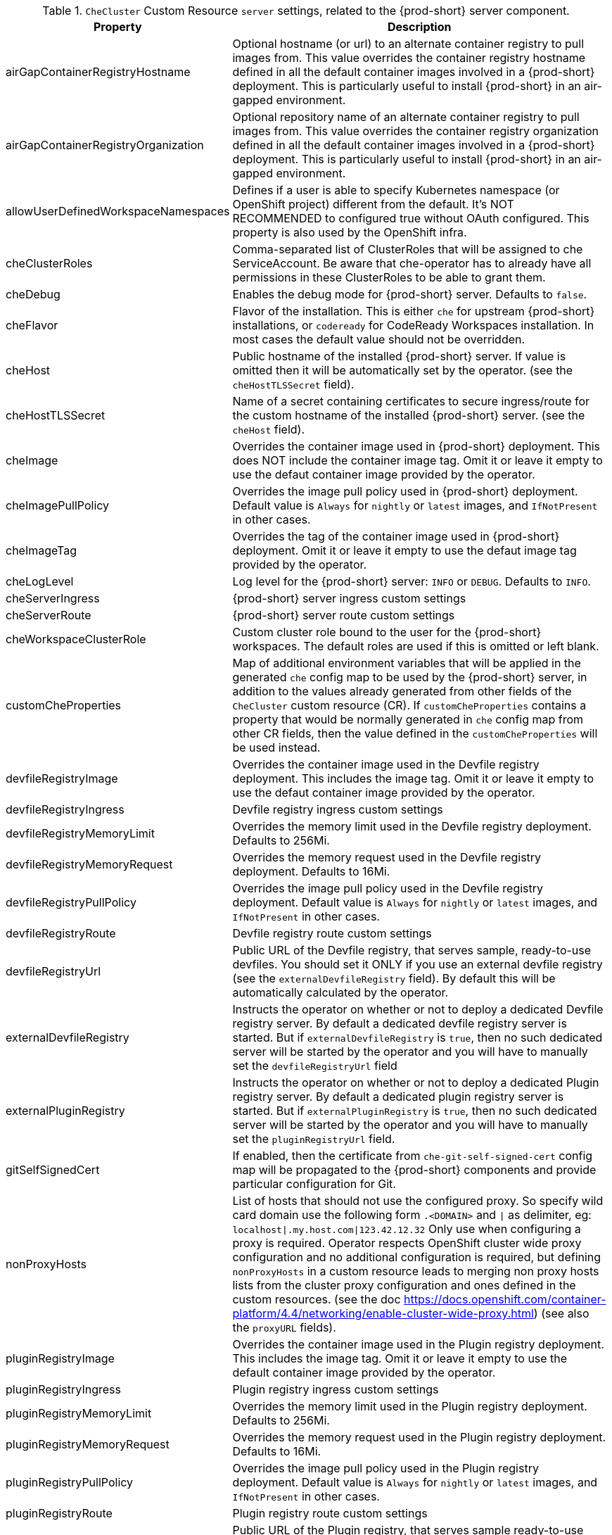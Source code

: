 [id="checluster-custom-resource-server-settings_{context}"]
.`CheCluster` Custom Resource `server` settings, related to the {prod-short} server component.

[cols="2,5", options="header"]
:=== 
 Property: Description 
airGapContainerRegistryHostname: Optional hostname (or url) to an alternate container registry to pull images from. This value overrides the container registry hostname defined in all the default container images involved in a {prod-short} deployment. This is particularly useful to install {prod-short} in an air-gapped environment.
airGapContainerRegistryOrganization: Optional repository name of an alternate container registry to pull images from. This value overrides the container registry organization defined in all the default container images involved in a {prod-short} deployment. This is particularly useful to install {prod-short} in an air-gapped environment.
allowUserDefinedWorkspaceNamespaces: Defines if a user is able to specify Kubernetes namespace (or OpenShift project) different from the default. It's NOT RECOMMENDED to configured true without OAuth configured. This property is also used by the OpenShift infra.
cheClusterRoles: Comma-separated list of ClusterRoles that will be assigned to che ServiceAccount. Be aware that che-operator has to already have all permissions in these ClusterRoles to be able to grant them.
cheDebug: Enables the debug mode for {prod-short} server. Defaults to `false`.
cheFlavor: Flavor of the installation. This is either `che` for upstream {prod-short} installations, or `codeready` for CodeReady Workspaces installation. In most cases the default value should not be overridden.
cheHost: Public hostname of the installed {prod-short} server. If value is omitted then it will be automatically set by the operator. (see the `cheHostTLSSecret` field).
cheHostTLSSecret: Name of a secret containing certificates to secure ingress/route for the custom hostname of the installed {prod-short} server. (see the `cheHost` field).
cheImage: Overrides the container image used in {prod-short} deployment. This does NOT include the container image tag. Omit it or leave it empty to use the defaut container image provided by the operator.
cheImagePullPolicy: Overrides the image pull policy used in {prod-short} deployment. Default value is `Always` for `nightly` or `latest` images, and `IfNotPresent` in other cases.
cheImageTag: Overrides the tag of the container image used in {prod-short} deployment. Omit it or leave it empty to use the defaut image tag provided by the operator.
cheLogLevel: Log level for the {prod-short} server\: `INFO` or `DEBUG`. Defaults to `INFO`.
cheServerIngress: {prod-short} server ingress custom settings
cheServerRoute: {prod-short} server route custom settings
cheWorkspaceClusterRole: Custom cluster role bound to the user for the {prod-short} workspaces. The default roles are used if this is omitted or left blank.
customCheProperties: Map of additional environment variables that will be applied in the generated `che` config map to be used by the {prod-short} server, in addition to the values already generated from other fields of the `CheCluster` custom resource (CR). If `customCheProperties` contains a property that would be normally generated in `che` config map from other CR fields, then the value defined in the `customCheProperties` will be used instead.
devfileRegistryImage: Overrides the container image used in the Devfile registry deployment. This includes the image tag. Omit it or leave it empty to use the defaut container image provided by the operator.
devfileRegistryIngress: Devfile registry ingress custom settings
devfileRegistryMemoryLimit: Overrides the memory limit used in the Devfile registry deployment. Defaults to 256Mi.
devfileRegistryMemoryRequest: Overrides the memory request used in the Devfile registry deployment. Defaults to 16Mi.
devfileRegistryPullPolicy: Overrides the image pull policy used in the Devfile registry deployment. Default value is `Always` for `nightly` or `latest` images, and `IfNotPresent` in other cases.
devfileRegistryRoute: Devfile registry route custom settings
devfileRegistryUrl: Public URL of the Devfile registry, that serves sample, ready-to-use devfiles. You should set it ONLY if you use an external devfile registry (see the `externalDevfileRegistry` field). By default this will be automatically calculated by the operator.
externalDevfileRegistry: Instructs the operator on whether or not to deploy a dedicated Devfile registry server. By default a dedicated devfile registry server is started. But if `externalDevfileRegistry` is `true`, then no such dedicated server will be started by the operator and you will have to manually set the `devfileRegistryUrl` field
externalPluginRegistry: Instructs the operator on whether or not to deploy a dedicated Plugin registry server. By default a dedicated plugin registry server is started. But if `externalPluginRegistry` is `true`, then no such dedicated server will be started by the operator and you will have to manually set the `pluginRegistryUrl` field.
gitSelfSignedCert: If enabled, then the certificate from `che-git-self-signed-cert` config map will be propagated to the {prod-short} components and provide particular configuration for Git.
nonProxyHosts: List of hosts that should not use the configured proxy. So specify wild card domain use the following form `.<DOMAIN>` and `|` as delimiter, eg\: `localhost|.my.host.com|123.42.12.32` Only use when configuring a proxy is required. Operator respects OpenShift cluster wide proxy configuration and no additional configuration is required, but defining `nonProxyHosts` in a custom resource leads to merging non proxy hosts lists from the cluster proxy configuration and ones defined in the custom resources. (see the doc https\://docs.openshift.com/container-platform/4.4/networking/enable-cluster-wide-proxy.html) (see also the `proxyURL` fields).
pluginRegistryImage: Overrides the container image used in the Plugin registry deployment. This includes the image tag. Omit it or leave it empty to use the default container image provided by the operator.
pluginRegistryIngress: Plugin registry ingress custom settings
pluginRegistryMemoryLimit: Overrides the memory limit used in the Plugin registry deployment. Defaults to 256Mi.
pluginRegistryMemoryRequest: Overrides the memory request used in the Plugin registry deployment. Defaults to 16Mi.
pluginRegistryPullPolicy: Overrides the image pull policy used in the Plugin registry deployment. Default value is `Always` for `nightly` or `latest` images, and `IfNotPresent` in other cases.
pluginRegistryRoute: Plugin registry route custom settings
pluginRegistryUrl: Public URL of the Plugin registry, that serves sample ready-to-use devfiles. You should set it ONLY if you use an external devfile registry (see the `externalPluginRegistry` field). By default this will be automatically calculated by the operator.
proxyPassword: Password of the proxy server Only use when proxy configuration is required (see also the `proxyURL`, `proxyUser` and `proxySecret` fields).
proxyPort: Port of the proxy server. Only use when configuring a proxy is required. (see also the `proxyURL` and `nonProxyHosts` fields).
proxySecret: The secret that contains `user` and `password` for a proxy server. If the secret is defined then `proxyUser` and `proxyPassword` are ignored
proxyURL: URL (protocol+hostname) of the proxy server. This drives the appropriate changes in the `JAVA_OPTS` and `https(s)_proxy` variables in the {prod-short} server and workspaces containers. Only use when configuring a proxy is required. Operator respects OpenShift cluster wide proxy configuration and no additional configuration is required, but defining `proxyUrl` in a custom resource leads to overrides the cluster proxy configuration with fields `proxyUrl`, `proxyPort`, `proxyUser` and `proxyPassword` from the custom resource. (see the doc https\://docs.openshift.com/container-platform/4.4/networking/enable-cluster-wide-proxy.html) (see also the `proxyPort` and `nonProxyHosts` fields).
proxyUser: User name of the proxy server. Only use when configuring a proxy is required (see also the `proxyURL`, `proxyPassword` and `proxySecret` fields).
selfSignedCert: Deprecated. The value of this flag is ignored. {prod-short} operator will automatically detect if router certificate is self-signed. If so it will be propagated to {prod-short} server and some other components.
serverExposureStrategy: Sets the server and workspaces exposure type. Possible values are \multi-host\, \single-host\, \default-host\. Defaults to \multi-host\ which creates a separate ingress (or route on OpenShift) for every required endpoint. \single-host\ makes {prod-short} exposed on a single hostname with workspaces exposed on subpaths. Please read the docs to learn about the limitations of this approach. Also consult the `singleHostExposureType` property to further configure how the operator and {prod-short} server make that happen on Kubernetes. \default-host\ exposes che server on the host of the cluster. Please read the docs to learn about the limitations of this approach.
serverMemoryLimit: Overrides the memory limit used in the {prod-short} server deployment. Defaults to 1Gi.
serverMemoryRequest: Overrides the memory request used in the {prod-short} server deployment. Defaults to 512Mi.
serverTrustStoreConfigMapName: Name of the config-map with public certificates to add to Java trust store of the {prod-short} server. This is usually required when adding the OpenShift OAuth provider which has https endpoint signed with self-signed cert. So, {prod-short} server must be aware of its CA cert to be able to request it. This is disabled by default.
singleHostGatewayConfigMapLabels: The labels that need to be present (and are put) on the configmaps representing the gateway configuration.
singleHostGatewayConfigSidecarImage: The image used for the gateway sidecar that provides configuration to the gateway. Omit it or leave it empty to use the defaut container image provided by the operator.
singleHostGatewayImage: The image used for the gateway in the single host mode. Omit it or leave it empty to use the defaut container image provided by the operator.
tlsSupport: Deprecated. Instructs the operator to deploy {prod-short} in TLS mode. This is enabled by default. Disabling TLS may cause malfunction of some {prod-short} components.
useInternalClusterSVCNames: Use internal cluster svc names to communicate between components to speed up the traffic and avoid proxy issues. The default value is `true`.
workspaceNamespaceDefault: Defines Kubernetes default namespace in which user's workspaces are created if user does not override it. It's possible to use <username>, <userid> and <workspaceid> placeholders (e.g.\: che-workspace-<username>). In that case, new namespace will be created for each user (or workspace). Is used by OpenShift infra as well to specify Project
:=== 

[id="checluster-custom-resource-database-settings_{context}"]
.`CheCluster` Custom Resource `database` configuration settings related to the database used by {prod-short}.

[cols="2,5", options="header"]
:=== 
 Property: Description 
chePostgresDb: Postgres database name that the {prod-short} server uses to connect to the DB. Defaults to `dbche`.
chePostgresHostName: Postgres Database hostname that the {prod-short} server uses to connect to. Defaults to postgres. This value should be overridden ONLY when using an external database (see field `externalDb`). In the default case it will be automatically set by the operator.
chePostgresPassword: Postgres password that the {prod-short} server should use to connect to the DB. If omitted or left blank, it will be set to an auto-generated value.
chePostgresPort: Postgres Database port that the {prod-short} server uses to connect to. Defaults to 5432. This value should be overridden ONLY when using an external database (see field `externalDb`). In the default case it will be automatically set by the operator.
chePostgresSecret: The secret that contains Postgres `user` and `password` that the {prod-short} server should use to connect to the DB. If the secret is defined then `chePostgresUser` and `chePostgresPassword` are ignored. If the value is omitted or left blank then there are two scenarios\: 1. `chePostgresUser` and `chePostgresPassword` are defined, then they will be used to connect to the DB. 2. `chePostgresUser` or `chePostgresPassword` are not defined, then a new secret with the name `che-postgres-secret` will be created with default value of `pgche` for `user` and with an auto-generated value for `password`.
chePostgresUser: Postgres user that the {prod-short} server should use to connect to the DB. Defaults to `pgche`.
externalDb: Instructs the operator on whether or not to deploy a dedicated database. By default a dedicated Postgres database is deployed as part of the {prod-short} installation. But if `externalDb` is `true`, then no dedicated database will be deployed by the operator and you might need to provide connection details to the external DB you want to use. See also all the fields starting with\: `chePostgres`.
postgresImage: Overrides the container image used in the Postgres database deployment. This includes the image tag. Omit it or leave it empty to use the defaut container image provided by the operator.
postgresImagePullPolicy: Overrides the image pull policy used in the Postgres database deployment. Default value is `Always` for `nightly` or `latest` images, and `IfNotPresent` in other cases.
:=== 

[id="checluster-custom-resource-auth-settings_{context}"]
.Custom Resource `auth` configuration settings related to authentication used by {prod-short}.

[cols="2,5", options="header"]
:=== 
 Property: Description 
externalIdentityProvider: Instructs the operator on whether or not to deploy a dedicated Identity Provider (Keycloak or RH SSO instance). By default a dedicated Identity Provider server is deployed as part of the {prod-short} installation. But if `externalIdentityProvider` is `true`, then no dedicated identity provider will be deployed by the operator and you might need to provide details about the external identity provider you want to use. See also all the other fields starting with\: `identityProvider`.
identityProviderAdminUserName: Overrides the name of the Identity Provider admin user. Defaults to `admin`.
identityProviderClientId: Name of a Identity provider (Keycloak / RH SSO) `client-id` that should be used for {prod-short}. This is useful to override it ONLY if you use an external Identity Provider (see the `externalIdentityProvider` field). If omitted or left blank, it will be set to the value of the `flavour` field suffixed with `-public`.
identityProviderImage: Overrides the container image used in the Identity Provider (Keycloak / RH SSO) deployment. This includes the image tag. Omit it or leave it empty to use the defaut container image provided by the operator.
identityProviderImagePullPolicy: Overrides the image pull policy used in the Identity Provider (Keycloak / RH SSO) deployment. Default value is `Always` for `nightly` or `latest` images, and `IfNotPresent` in other cases.
identityProviderIngress: Ingress custom settings
identityProviderPassword: Overrides the password of Keycloak admin user. This is useful to override it ONLY if you use an external Identity Provider (see the `externalIdentityProvider` field). If omitted or left blank, it will be set to an auto-generated password.
identityProviderPostgresPassword: Password for The Identity Provider (Keycloak / RH SSO) to connect to the database. This is useful to override it ONLY if you use an external Identity Provider (see the `externalIdentityProvider` field). If omitted or left blank, it will be set to an auto-generated password.
identityProviderPostgresSecret: The secret that contains `password` for The Identity Provider (Keycloak / RH SSO) to connect to the database. If the secret is defined then `identityProviderPostgresPassword` will be ignored. If the value is omitted or left blank then there are two scenarios\: 1. `identityProviderPostgresPassword` is defined, then it will be used to connect to the database. 2. `identityProviderPostgresPassword` is not defined, then a new secret with the name `che-identity-postgres-secret` will be created with an auto-generated value for `password`.
identityProviderRealm: Name of a Identity provider (Keycloak / RH SSO) realm that should be used for {prod-short}. This is useful to override it ONLY if you use an external Identity Provider (see the `externalIdentityProvider` field). If omitted or left blank, it will be set to the value of the `flavour` field.
identityProviderRoute: Route custom settings
identityProviderSecret: The secret that contains `user` and `password` for Identity Provider. If the secret is defined then `identityProviderAdminUserName` and `identityProviderPassword` are ignored. If the value is omitted or left blank then there are two scenarios\: 1. `identityProviderAdminUserName` and `identityProviderPassword` are defined, then they will be used. 2. `identityProviderAdminUserName` or `identityProviderPassword` are not defined, then a new secret with the name `che-identity-secret` will be created with default value `admin` for `user` and with an auto-generated value for `password`.
identityProviderURL: Public URL of the Identity Provider server (Keycloak / RH SSO server). You should set it ONLY if you use an external Identity Provider (see the `externalIdentityProvider` field). By default this will be automatically calculated and set by the operator.
oAuthClientName: Name of the OpenShift `OAuthClient` resource used to setup identity federation on the OpenShift side. Auto-generated if left blank. See also the `OpenShiftoAuth` field.
oAuthSecret: Name of the secret set in the OpenShift `OAuthClient` resource used to setup identity federation on the OpenShift side. Auto-generated if left blank. See also the `OAuthClientName` field.
openShiftoAuth: Enables the integration of the identity provider (Keycloak / RHSSO) with OpenShift OAuth. Enabled by default on OpenShift. This will allow users to directly login with their Openshift user through the Openshift login, and have their workspaces created under personal OpenShift namespaces. WARNING\: the `kubeadmin` user is NOT supported, and logging through it will NOT allow accessing the {prod-short} Dashboard.
updateAdminPassword: Forces the default `admin` {prod-short} user to update password on first login. Defaults to `false`.
:=== 

[id="checluster-custom-resource-storage-settings_{context}"]
.`CheCluster` Custom Resource `storage` configuration settings related to persistent storage used by {prod-short}.

[cols="2,5", options="header"]
:=== 
 Property: Description 
postgresPVCStorageClassName: Storage class for the Persistent Volume Claim dedicated to the Postgres database. If omitted or left blank, default storage class is used.
preCreateSubPaths: Instructs the {prod-short} server to launch a special pod to pre-create a subpath in the Persistent Volumes. Defaults to `false`, however it might need to enable it according to the configuration of your K8S cluster.
pvcClaimSize: Size of the persistent volume claim for workspaces. Defaults to `1Gi`
pvcJobsImage: Overrides the container image used to create sub-paths in the Persistent Volumes. This includes the image tag. Omit it or leave it empty to use the defaut container image provided by the operator. See also the `preCreateSubPaths` field.
pvcStrategy: Persistent volume claim strategy for the {prod-short} server. This Can be\:`common` (all workspaces PVCs in one volume), `per-workspace` (one PVC per workspace for all declared volumes) and `unique` (one PVC per declared volume). Defaults to `common`.
workspacePVCStorageClassName: Storage class for the Persistent Volume Claims dedicated to the {prod-short} workspaces. If omitted or left blank, default storage class is used.
:=== 

[id="checluster-custom-resource-k8s-settings_{context}"]
.`CheCluster` Custom Resource `k8s` configuration settings specific to {prod-short} installations on {platforms-name}.

[cols="2,5", options="header"]
:=== 
 Property: Description 
ingressClass: Ingress class that will define the which controler will manage ingresses. Defaults to `nginx`. NB\: This drives the `is kubernetes.io/ingress.class` annotation on {prod-short}-related ingresses.
ingressDomain: Global ingress domain for a K8S cluster. This MUST be explicitly specified\: there are no defaults.
ingressStrategy: Strategy for ingress creation. This can be `multi-host` (host is explicitly provided in ingress), `single-host` (host is provided, path-based rules) and `default-host.*`(no host is provided, path-based rules). Defaults to `\multi-host` Deprecated in favor of \serverExposureStrategy\ in the \server\ section, which defines this regardless of the cluster type. If both are defined, `serverExposureStrategy` takes precedence.
securityContextFsGroup: FSGroup the {prod-short} pod and Workspace pods containers should run in. Defaults to `1724`.
securityContextRunAsUser: ID of the user the {prod-short} pod and Workspace pods containers should run as. Default to `1724`.
singleHostExposureType: When the serverExposureStrategy is set to \single-host\, the way the server, registries and workspaces are exposed is further configured by this property. The possible values are \native\ (which means that the server and workspaces are exposed using ingresses on K8s) or \gateway\ where the server and workspaces are exposed using a custom gateway based on Traefik. All the endpoints whether backed by the ingress or gateway \route\ always point to the subpaths on the same domain. Defaults to \native\.
tlsSecretName: Name of a secret that will be used to setup ingress TLS termination if TLS is enabled. If the field is empty string, then default cluster certificate will be used. See also the `tlsSupport` field.
:=== 

[id="checluster-custom-resource-metrics-settings_{context}"]
.`CheCluster` Custom Resource `metrics` settings, related to the {prod-short} metrics collection used by {prod-short}.

[cols="2,5", options="header"]
:=== 
 Property: Description 
enable: Enables `metrics` {prod-short} server endpoint. Default to `true`.
:=== 

[id="checluster-custom-resource-status-settings_{context}"]
.`CheCluster` Custom Resource `status` defines the observed state of {prod-short} installation

[cols="2,5", options="header"]
:=== 
 Property: Description 
cheClusterRunning: Status of a {prod-short} installation. Can be `Available`, `Unavailable`, or `Available, Rolling Update in Progress`
cheURL: Public URL to the {prod-short} server
cheVersion: Current installed {prod-short} version
dbProvisioned: Indicates if or not a Postgres instance has been correctly provisioned
devfileRegistryURL: Public URL to the Devfile registry
helpLink: A URL that can point to some URL where to find help related to the current Operator status.
keycloakProvisioned: Indicates whether an Identity Provider instance (Keycloak / RH SSO) has been provisioned with realm, client and user
keycloakURL: Public URL to the Identity Provider server (Keycloak / RH SSO).
message: A human readable message indicating details about why the pod is in this condition.
openShiftoAuthProvisioned: Indicates whether an Identity Provider instance (Keycloak / RH SSO) has been configured to integrate with the OpenShift OAuth.
pluginRegistryURL: Public URL to the Plugin registry
reason: A brief CamelCase message indicating details about why the pod is in this state.
:=== 


